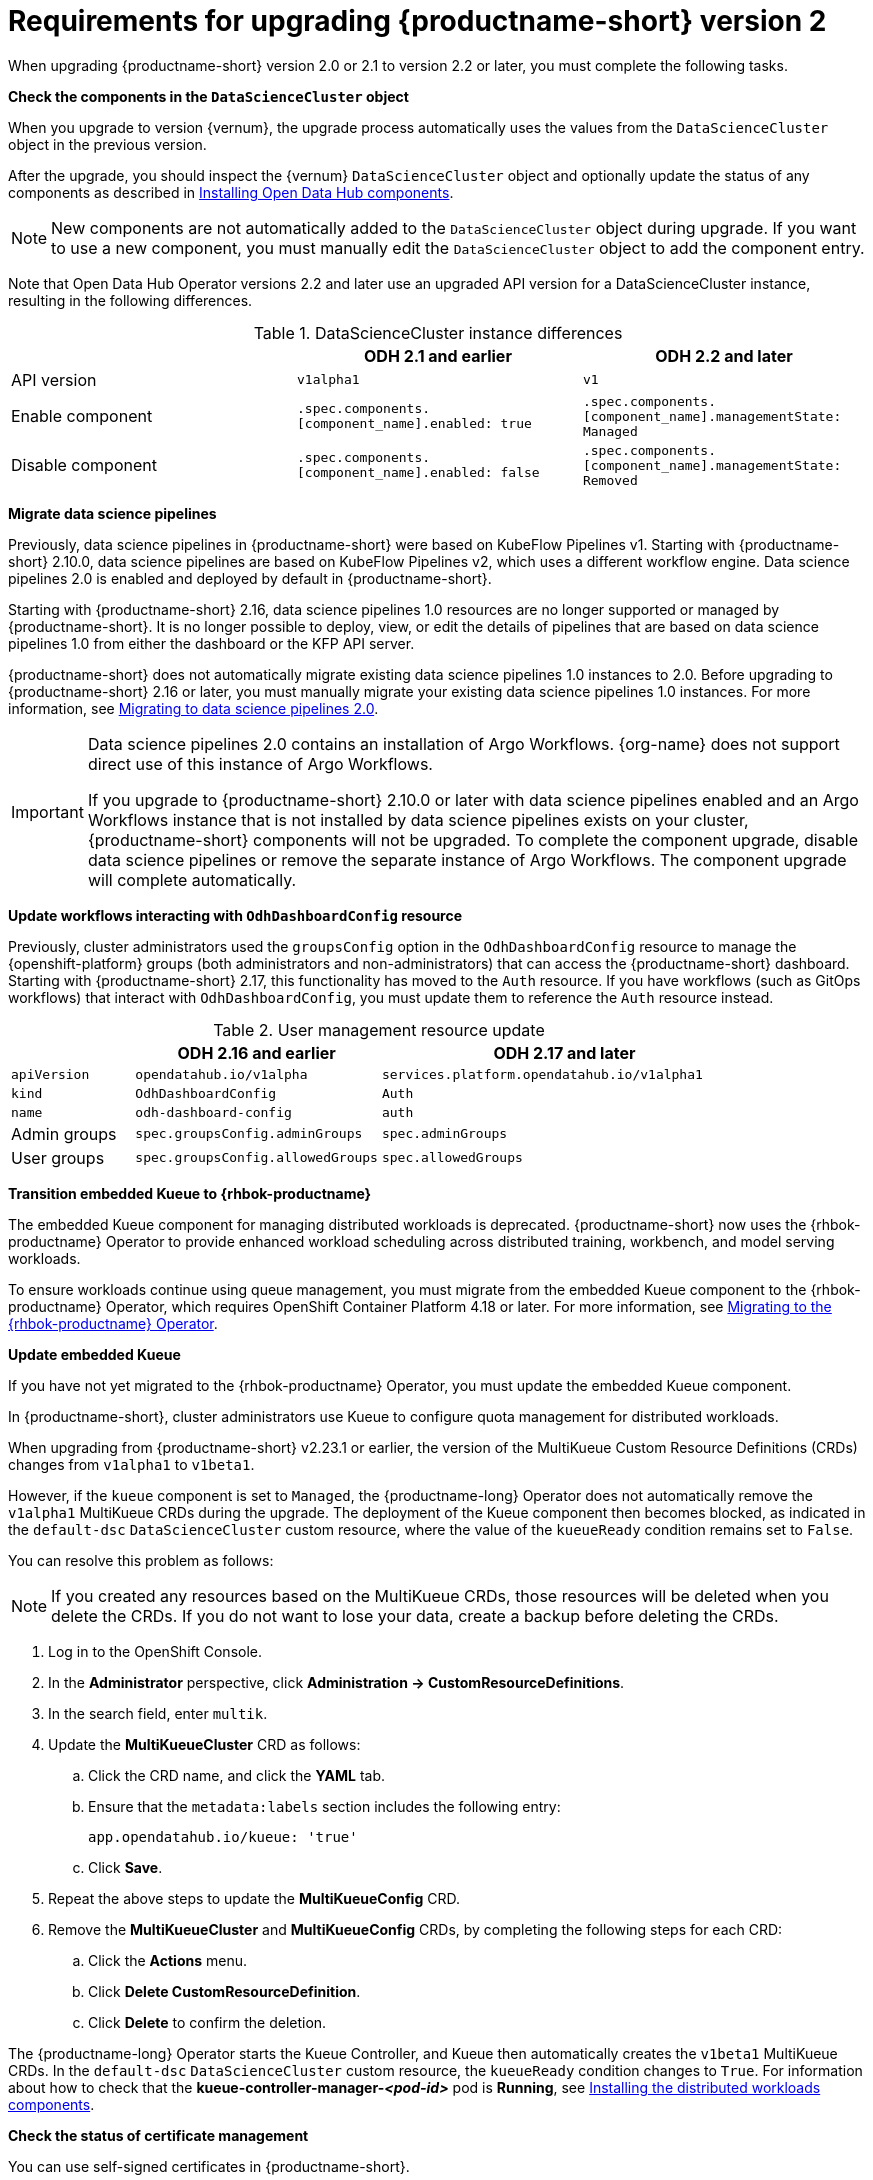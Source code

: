 :_module-type: REFERENCE

[id="requirements-for-upgrading-odh-v2_{context}"]
= Requirements for upgrading {productname-short} version 2

[role="_abstract"]
When upgrading {productname-short} version 2.0 or 2.1 to version 2.2 or later, you must complete the following tasks.

*Check the components in the `DataScienceCluster` object*

When you upgrade to version {vernum}, the upgrade process automatically uses the values from the `DataScienceCluster` object in the previous version.

After the upgrade, you should inspect the {vernum} `DataScienceCluster` object and optionally update the status of any components as described in link:{odhdocshome}/upgrading-open-data-hub/#installing-odh-components_upgradev1[Installing Open Data Hub components].

[NOTE]
====
New components are not automatically added to the `DataScienceCluster` object during upgrade. If you want to use a new component, you must manually edit the `DataScienceCluster` object to add the component entry.
====

Note that Open Data Hub Operator versions 2.2 and later use an upgraded API version for a DataScienceCluster instance, resulting in the following differences.

.DataScienceCluster instance differences
|===
| | ODH 2.1 and earlier | ODH 2.2 and later

|API version
|`v1alpha1`
|`v1`

|Enable component
|`.spec.components.[component_name].enabled: true`
|`.spec.components.[component_name].managementState: Managed`

|Disable component
|`.spec.components.[component_name].enabled: false`
|`.spec.components.[component_name].managementState: Removed`
|===

*Migrate data science pipelines* 

Previously, data science pipelines in {productname-short} were based on KubeFlow Pipelines v1. Starting with {productname-short} 2.10.0, data science pipelines are based on KubeFlow Pipelines v2, which uses a different workflow engine. Data science pipelines 2.0 is enabled and deployed by default in {productname-short}.

Starting with {productname-short} 2.16, data science pipelines 1.0 resources are no longer supported or managed by {productname-short}. It is no longer possible to deploy, view, or edit the details of pipelines that are based on data science pipelines 1.0 from either the dashboard or the KFP API server.

{productname-short} does not automatically migrate existing data science pipelines 1.0 instances to 2.0. Before upgrading to {productname-short} 2.16 or later, you must manually migrate your existing data science pipelines 1.0 instances. For more information, see link:{odhdocshome}/working-with-data-science-pipelines/#migrating-to-data-science-pipelines-2_ds-pipelines[Migrating to data science pipelines 2.0].

[IMPORTANT]
====
Data science pipelines 2.0 contains an installation of Argo Workflows. {org-name} does not support direct use of this instance of Argo Workflows.

If you upgrade to {productname-short} 2.10.0 or later with data science pipelines enabled and an Argo Workflows instance that is not installed by data science pipelines exists on your cluster, {productname-short} components will not be upgraded. To complete the component upgrade, disable data science pipelines or remove the separate instance of Argo Workflows. The component upgrade will complete automatically.
====

*Update workflows interacting with `OdhDashboardConfig` resource*

Previously, cluster administrators used the `groupsConfig` option in the `OdhDashboardConfig` resource to manage the {openshift-platform} groups (both administrators and non-administrators) that can access the {productname-short} dashboard. Starting with {productname-short} 2.17, this functionality has moved to the `Auth` resource. If you have workflows (such as GitOps workflows) that interact with `OdhDashboardConfig`, you must update them to reference the `Auth` resource instead.

.User management resource update
[cols="1,2,3"]
|===
| | ODH 2.16 and earlier | ODH 2.17 and later

|`apiVersion`
|`opendatahub.io/v1alpha`
|`services.platform.opendatahub.io/v1alpha1`

|`kind`
|`OdhDashboardConfig`
|`Auth`

|`name`
|`odh-dashboard-config`
|`auth`

|Admin groups
|`spec.groupsConfig.adminGroups`
|`spec.adminGroups`

|User groups
|`spec.groupsConfig.allowedGroups`
|`spec.allowedGroups`

|===

*Transition embedded Kueue to {rhbok-productname}*

The embedded Kueue component for managing distributed workloads is deprecated. {productname-short} now uses the {rhbok-productname} Operator to provide enhanced workload scheduling across distributed training, workbench, and model serving workloads. 

To ensure workloads continue using queue management, you must migrate from the embedded Kueue component to the {rhbok-productname} Operator, which requires OpenShift Container Platform 4.18 or later. For more information, see link:{odhdocshome}/managing-odh/#migrating-to-the-rhbok-operator_kueue[Migrating to the {rhbok-productname} Operator].

*Update embedded Kueue*

If you have not yet migrated to the {rhbok-productname} Operator, you must update the embedded Kueue component.  

In {productname-short}, cluster administrators use Kueue to configure quota management for distributed workloads.

When upgrading from {productname-short} v2.23.1 or earlier, the version of the MultiKueue Custom Resource Definitions (CRDs) changes from `v1alpha1` to `v1beta1`.

However, if the `kueue` component is set to `Managed`, the {productname-long} Operator does not automatically remove the `v1alpha1` MultiKueue CRDs during the upgrade.
The deployment of the Kueue component then becomes blocked, as indicated in the `default-dsc` `DataScienceCluster` custom resource, where the value of the `kueueReady` condition remains set to `False`.

You can resolve this problem as follows:

[NOTE]
====
If you created any resources based on the MultiKueue CRDs, those resources will be deleted when you delete the CRDs.
If you do not want to lose your data, create a backup before deleting the CRDs.
====

. Log in to the OpenShift Console.
. In the *Administrator* perspective, click *Administration -> CustomResourceDefinitions*.
. In the search field, enter `multik`.
. Update the *MultiKueueCluster* CRD as follows:
.. Click the CRD name, and click the *YAML* tab.
.. Ensure that the `metadata:labels` section includes the following entry:
+
[source]
---- 
app.opendatahub.io/kueue: 'true'
----
.. Click *Save*.
. Repeat the above steps to update the *MultiKueueConfig* CRD.
. Remove the *MultiKueueCluster* and *MultiKueueConfig* CRDs, by completing the following steps for each CRD:
.. Click the *Actions* menu.
.. Click *Delete CustomResourceDefinition*.
.. Click *Delete* to confirm the deletion.

The {productname-long} Operator starts the Kueue Controller, and Kueue then automatically creates the `v1beta1` MultiKueue CRDs.
In the `default-dsc` `DataScienceCluster` custom resource, the `kueueReady` condition changes to `True`. 
For information about how to check that the *kueue-controller-manager-_<pod-id>_* pod is *Running*, see link:{odhdocshome}/installing-open-data-hub/#installing-the-distributed-workloads-components_install[Installing the distributed workloads components].


*Check the status of certificate management*

You can use self-signed certificates in {productname-short}.

ifdef::upstream[]
After you upgrade, check the management status for Certificate Authority (CA) bundles as described in link:{odhdocshome}/installing-open-data-hub/#understanding-certificates_certs[Understanding how {productname-short} handles certificates].
endif::[]

ifndef::upstream[]
ifdef::disconnected[]
After you upgrade, check the management status for Certificate Authority (CA) bundles as described in link:{rhoaidocshome}{default-format-url}/installing_and_uninstalling_{url-productname-short}/working-with-certificates_certs[Working with certificates].
endif::[]
ifndef::disconnected[]
After you upgrade, check the management status for Certificate Authority (CA) bundles as described in link:{rhoaidocshome}{default-format-url}/installing_and_uninstalling_{url-productname-short}/working-with-certificates_certs[Working with certificates].
endif::[]
endif::[]
